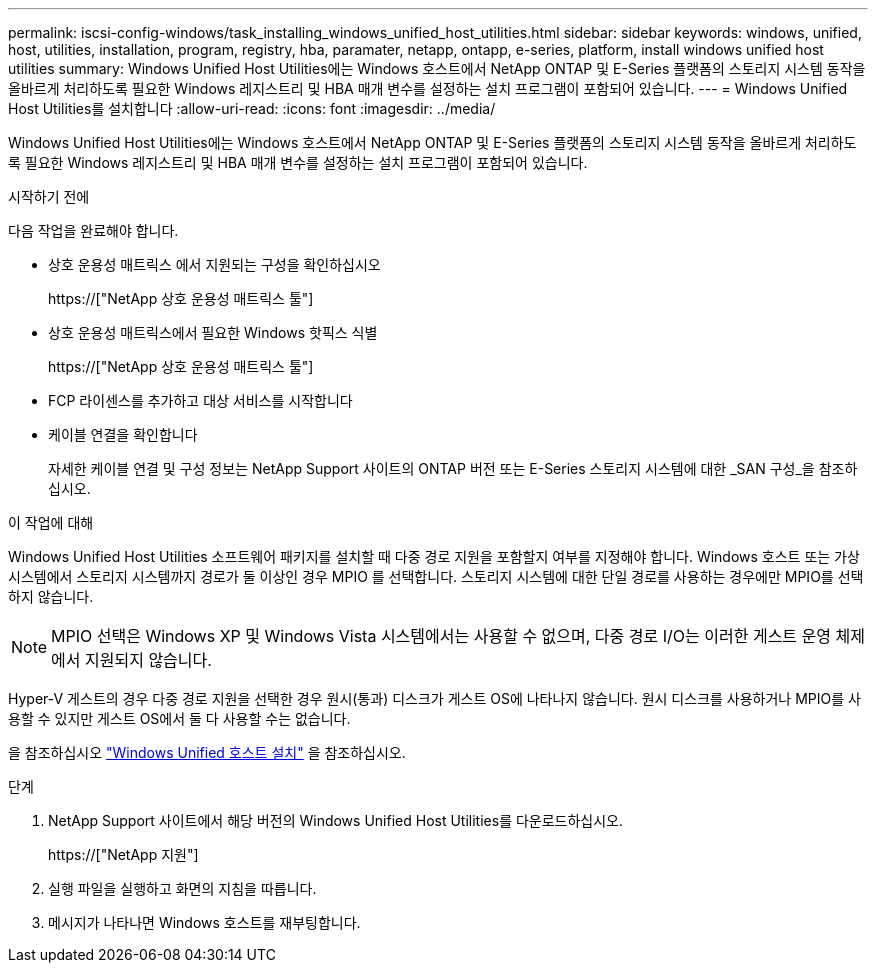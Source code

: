 ---
permalink: iscsi-config-windows/task_installing_windows_unified_host_utilities.html 
sidebar: sidebar 
keywords: windows, unified, host, utilities, installation, program, registry, hba, paramater, netapp, ontapp, e-series, platform, install windows unified host utilities 
summary: Windows Unified Host Utilities에는 Windows 호스트에서 NetApp ONTAP 및 E-Series 플랫폼의 스토리지 시스템 동작을 올바르게 처리하도록 필요한 Windows 레지스트리 및 HBA 매개 변수를 설정하는 설치 프로그램이 포함되어 있습니다. 
---
= Windows Unified Host Utilities를 설치합니다
:allow-uri-read: 
:icons: font
:imagesdir: ../media/


[role="lead"]
Windows Unified Host Utilities에는 Windows 호스트에서 NetApp ONTAP 및 E-Series 플랫폼의 스토리지 시스템 동작을 올바르게 처리하도록 필요한 Windows 레지스트리 및 HBA 매개 변수를 설정하는 설치 프로그램이 포함되어 있습니다.

.시작하기 전에
다음 작업을 완료해야 합니다.

* 상호 운용성 매트릭스 에서 지원되는 구성을 확인하십시오
+
https://["NetApp 상호 운용성 매트릭스 툴"]

* 상호 운용성 매트릭스에서 필요한 Windows 핫픽스 식별
+
https://["NetApp 상호 운용성 매트릭스 툴"]

* FCP 라이센스를 추가하고 대상 서비스를 시작합니다
* 케이블 연결을 확인합니다
+
자세한 케이블 연결 및 구성 정보는 NetApp Support 사이트의 ONTAP 버전 또는 E-Series 스토리지 시스템에 대한 _SAN 구성_을 참조하십시오.



.이 작업에 대해
Windows Unified Host Utilities 소프트웨어 패키지를 설치할 때 다중 경로 지원을 포함할지 여부를 지정해야 합니다. Windows 호스트 또는 가상 시스템에서 스토리지 시스템까지 경로가 둘 이상인 경우 MPIO 를 선택합니다. 스토리지 시스템에 대한 단일 경로를 사용하는 경우에만 MPIO를 선택하지 않습니다.

[NOTE]
====
MPIO 선택은 Windows XP 및 Windows Vista 시스템에서는 사용할 수 없으며, 다중 경로 I/O는 이러한 게스트 운영 체제에서 지원되지 않습니다.

====
Hyper-V 게스트의 경우 다중 경로 지원을 선택한 경우 원시(통과) 디스크가 게스트 OS에 나타나지 않습니다. 원시 디스크를 사용하거나 MPIO를 사용할 수 있지만 게스트 OS에서 둘 다 사용할 수는 없습니다.

을 참조하십시오 link:https://docs.netapp.com/us-en/ontap-sanhost/hu_wuhu_71.html["Windows Unified 호스트 설치"] 을 참조하십시오.

.단계
. NetApp Support 사이트에서 해당 버전의 Windows Unified Host Utilities를 다운로드하십시오.
+
https://["NetApp 지원"]

. 실행 파일을 실행하고 화면의 지침을 따릅니다.
. 메시지가 나타나면 Windows 호스트를 재부팅합니다.

